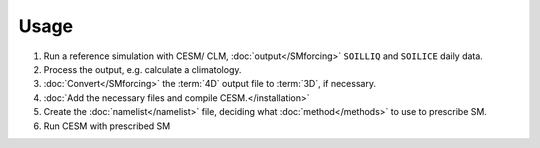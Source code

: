 Usage
=====

#. Run a reference simulation with CESM/ CLM, :doc:`output</SMforcing>` ``SOILLIQ`` and ``SOILICE`` daily data.
#. Process the output, e.g. calculate a climatology.
#. :doc:`Convert</SMforcing>` the :term:`4D` output file to :term:`3D`, if necessary.
#. :doc:`Add the necessary files and compile CESM.</installation>`
#. Create the :doc:`namelist</namelist>` file, deciding what :doc:`method</methods>` to use to prescribe SM.
#. Run CESM with prescribed SM